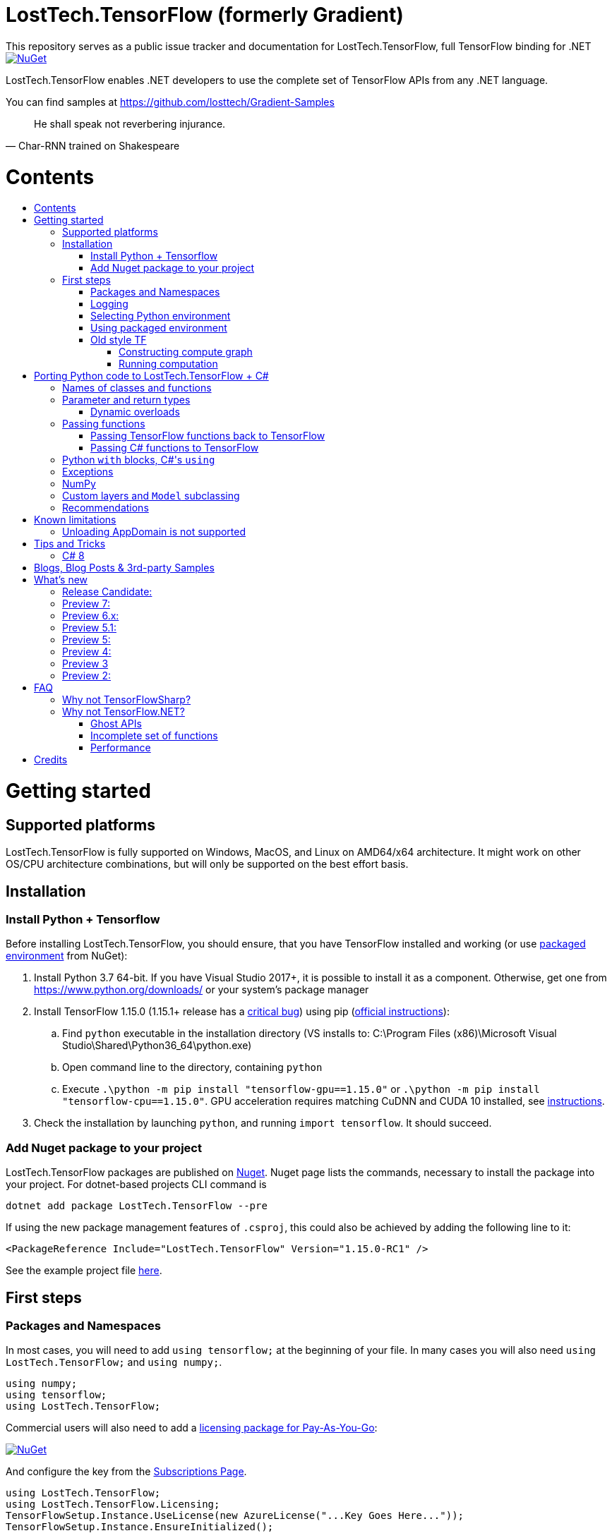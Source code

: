 :toc: macro
:toc-title: 
:toclevels: 3
:language: csharp

# LostTech.TensorFlow (formerly Gradient)
This repository serves as a public issue tracker and documentation for LostTech.TensorFlow, full TensorFlow binding for .NET

[link=https://www.nuget.org/packages/LostTech.TensorFlow/]
image::https://img.shields.io/nuget/v/LostTech.TensorFlow.svg[NuGet]

LostTech.TensorFlow enables .NET developers to use the complete set of TensorFlow APIs from any .NET language.

You can find samples at https://github.com/losttech/Gradient-Samples

[quote, Char-RNN trained on Shakespeare]
He shall speak not reverbering injurance.

# Contents
toc::[]

# Getting started
## Supported platforms
LostTech.TensorFlow is fully supported on Windows, MacOS, and Linux on AMD64/x64
architecture. It might work on other OS/CPU architecture combinations, but will
only be supported on the best effort basis.

## Installation
### Install Python + Tensorflow
Before installing LostTech.TensorFlow, you should ensure, that you have
TensorFlow installed and working (or use <<using_packaged_environment,packaged environment>> from NuGet):

. Install Python 3.7 64-bit. If you have Visual Studio 2017+, it is possible to install it as a component. Otherwise, get one from https://www.python.org/downloads/ or your system's package manager
. Install TensorFlow 1.15.0 (1.15.1+ release has a https://github.com/tensorflow/tensorflow/issues/36417[critical bug])
 using pip (https://www.tensorflow.org/install/[official instructions]):
.. Find `python` executable in the installation directory (VS installs to: C:\Program Files (x86)\Microsoft Visual Studio\Shared\Python36_64\python.exe)
.. Open command line to the directory, containing `python`
.. Execute `.\python -m pip install "tensorflow-gpu==1.15.0"` or `.\python -m pip install "tensorflow-cpu==1.15.0"`.
GPU acceleration requires matching CuDNN and CUDA 10 installed,
see https://www.tensorflow.org/install/gpu#older_versions_of_tensorflow[instructions].
. Check the installation by launching `python`, and running [source,python]`import tensorflow`. It should succeed.

### Add Nuget package to your project

LostTech.TensorFlow packages are published on https://www.nuget.org/packages/LostTech.TensorFlow/[Nuget].
Nuget page lists the commands, necessary to install the package into your
project. For dotnet-based projects CLI command is

[source,powershell]
----
dotnet add package LostTech.TensorFlow --pre
----

If using the new package management features of `.csproj`, this could also be achieved by adding the following line to it:

[source,xml]
----
<PackageReference Include="LostTech.TensorFlow" Version="1.15.0-RC1" />
----

See the example project file https://github.com/losttech/Gradient-Samples/blob/master/BasicMath/BasicMath.csproj[here].

## First steps

### Packages and Namespaces
In most cases, you will need to add `using tensorflow;` at the beginning of your
file. In many cases you will also need `using LostTech.TensorFlow;` and
`using numpy;`.

[source,csharp]
----
using numpy;
using tensorflow;
using LostTech.TensorFlow;
----

Commercial users will also need to add a https://www.nuget.org/packages/LostTech.Gradient.License.Azure/[licensing package for Pay-As-You-Go]:
[link=https://www.nuget.org/packages/LostTech.Gradient.License.Azure/]
image::https://img.shields.io/nuget/v/LostTech.Gradient.License.Azure.svg[NuGet]

And configure the key from the https://lt-tf-lic-portal.azurewebsites.net/Home/Subscriptions[Subscriptions Page].

[source,csharp]
----
using LostTech.TensorFlow;
using LostTech.TensorFlow.Licensing;
TensorFlowSetup.Instance.UseLicense(new AzureLicense("...Key Goes Here..."));
TensorFlowSetup.Instance.EnsureInitialized();
----

### Logging
https://www.tensorflow.org/versions/r1.15/api_docs/python/tf/compat/v1/logging[TensorFlow logging]
is separate from LostTech.TensorFlow logging. This section discusses the later.

LostTech.TensorFlow core runtime library is https://www.nuget.org/packages/Gradient.Runtime/[Gradient.Runtime].
To configure runtime logging, set appropriate properties of https://gradient.docs.losttech.software/Runtime/v0.4.2/LostTech.Gradient/GradientLog.htm[`LostTech.Gradient.GradientLog`] static class, e.g.:
[source,csharp]
GradientLog.OutputWriter = Console.Out;

### Selecting Python environment
If you want to use TensorFlow with non-default configuration (e.g. different versions instead of Python 3.7 + TensorFlow 1.15),
use one of `LostTech.Gradient.GradientEngine.UseEnvironment*` methods before accessing any TensorFlow methods to select the desired TensorFlow installation.

We also recommend to explicitly call `TensorFlowSetup.Instance.EnsureInitialized()`
to be able to catch any problems with TensorFlow installation. This is especially important
in production systems.

### Using packaged environment
[link=https://www.nuget.org/packages/LostTech.TensorFlow.Python/]
image::https://img.shields.io/nuget/v/LostTech.TensorFlow.Python.svg[NuGet]
1. Install NuGet package https://www.nuget.org/packages/LostTech.TensorFlow.Python[LostTech.TensorFlow.Python]
2. Deploy TensorFlow from the package and configure the engine to use it:

[source,csharp]
----
var pyEnv = LostTech.TensorFlow.PackagedTensorFlow.EnsureDeployed(DIRECTORY);
GradientEngine.UseEnvironment(pyEnv);
----

### Old style TF
Prior to the recent changes, the main way to use TensorFlow was to contstruct a computation graph, and then run it in a session. Most of the existing examples will use this mode.

#### Constructing compute graph
`Graph` creation methods are located in the `tf` class from `tensorflow` namespace. For example:

[source,csharp]
----
var a = tf.constant(5.0, name: "a");
var b = tf.constant(10.0, name: "b");

var sum = tf.add(a, b, name: "sum");
var div = tf.div(a, b, name: "div");
----

#### Running computation
Next, you need to create a `Session` to run your graph one or multiple times. Sessions allocate CPU, GPU and memory resources, and hold the states of variables.

NOTE: In GPU mode, TensorFlow will attempt to allocate all the GPU memory to itself at that stage,
so ensure you don't have any other programs extensively using it, or https://stackoverflow.com/questions/34199233/how-to-prevent-tensorflow-from-allocating-the-totality-of-a-gpu-memory[turn down TensorFlow memory allocation]

Since TensorFlow sessions hold unmanaged resources, they have to be used with `IDisposable` pattern:
[source,csharp]
----
var session = new Session();
using(session.StartUsing()) {
    ...do something with the session...
});
----

Now that you have a `Session` to work with, you can actually compute the values in the graph:

[source,csharp]
----
var session = new Session();
using(session.StartUsing()) {
    Console.WriteLine($"a = {session.run(a)}");
    Console.WriteLine($"b = {session.run(b)}");
    Console.WriteLine($"a + b = {session.run(sum)}");
    Console.WriteLine($"a / b = {session.run(div)}");
};
----

The full code for this example is available at our https://github.com/losttech/Gradient-Samples/tree/master/BasicMath[samples repository]

# Porting Python code to LostTech.TensorFlow + C#
In most cases converting Python code, that uses TensorFlow, should be as easy as using C# syntax instead of Python one:

 * add `new` to class constructor calls: `Class()` -> `new Class()`.

__Its easy to spot class construction vs simple function calls in Python:
by convention function names there start with a lower case letter like `min`,
while in class names the first letter is capitalized: `Session` __

 * to pass named paramters, use `:` instead of `=`: `make_layer(kernel_bias=2.0)` -> `make_layer(kernel_bias: 2.0)`
 * to get a subrange of a `Tensor` , use <<csharp8>> syntax (if available): `tensor[1..-2]` -> `tensor[1..^3]` (when using C# 8 ranges, note, that the right side in C# is *INCLUSIVE*, while in Python it is *EXCLUSIVE*). A single element can be addressed as usual: `tensor[1]`

## Names of classes and functions
Generally, LostTech.TensorFlow follows TensorFlow https://www.tensorflow.org/versions/r1.15/api_docs/python/tf[Python API] naming.
There are, though, language-based differences:

* in Python modules (roughly equivalent to namespaces) can directly contain functions. In .NET every function must be a part of some type. For that reason LostTech.TensorFlow exposes static classes, named after the innermost module name to contain module functions and properties (but not classes). For example, Python's `tensorflow.contrib.data` module has a correspoding C# class `tensorflow.contrib.data.data`. So an equivalent of Python's `tensorflow.contrib.data.group_by_window` would be `tensorflow.contrib.data.data.group_by_window`. This mostly applies to the unofficial APIs.
* most of the official API's functions and properties (but *not* classes) are exposed via a special class `tensorflow.tf`. Combined with `using tensorflow;` this enables invoking TensorFlow functions as neatly as: `tf.placeholder(...)`, `tf.keras.activations.relu(...)`, etc

__there is also a similar class__ `numpy.np` __for NumPy functions__

* class names and namespaces are mostly the same as in Python API.
E.g. https://www.tensorflow.org/versions/r1.15/api_docs/python/tf/Session[`tf.Session`] is in `tensorflow` namespace,
and can be instantiated via `new tensorflow.Session(...)` or simply `new Session(...)` with `using tensorflow;`

* some APIs have multiple aliases, like https://www.tensorflow.org/versions/r1.15/api_docs/python/tf/add[tf.add].
Only one of the aliases is exposed by LostTech.TensorFlow. Usually the shortest one.

* in case of name conflicts (e.g. C# does not allow both `shape` property and `set_shape` method in the same class),
one of the conflicting names is exposed with suffix `$$_$$`. For example: `set_shape$$_$$`, which should be easy to find in IDE autocomplete list.

* (very rare) due to the way LostTech.TensorFlow works, non-official classes, functions and properties might be exposed via unexpected namespaces.
IDE should be able to help find classes (by suggesting to add an appropriate `using namespace;`). For functions and properties, one might try to find the class, corresponding to their containing module (see the example with `tensorflow.contrib.data` above, you could search for the `data` class). Another less convenient alternative is to use Visual Studio's Object Explorer.

* (rare) some classes and functions, exposed by TensorFlow might only be exposed as function-typed properties.
For example, https://www.tensorflow.org/versions/r1.15/api_docs/python/tf/ConfigProto[`ConfigProto`],
that is used to configure `tf.Session` does not have a correspoing class in LostTech.TensorFlow.
To create an instance of `ConfigProto`, you must call its constructor via `ConfigProto` property in [title="tensorflow.core.protobuf.config_pb2"]`config_pb2` class: `config_pb2.ConfigProto.CreateInstance()`.

## Parameter and return types
LostTech.TensorFlow tries hard to expose statically-typed API, but the underlying TensorFlow code is inherently dynamic.
In many cases LostTech.TensorFlow over-generalizes or under-generalizes underlying parameter and return types.

When the parameter type is over-generalized, it simply means you loose a hint as to what can actually be passed.
LostTech.TensorFlow's parameter may be `IEnumerable<object>`, but the function can reject anything except a `PythonSet<int>`.
In these cases you can either refer to the https://www.tensorflow.org/versions/r1.15/api_docs/python/tf[official documentation],
or quickly try it, and see if the error you get explains what the function actually expects.

For convenience, any 1D .NET arrays are passed as instances of `PythonList<T>`
by default. This also applies to enumerables produced by `System.Linq`.
This behavior can be turned off using `IsEnabled` properties in
https://gradient.docs.losttech.software/Runtime/v0.4.2/LostTech.Gradient.Codecs/[LostTech.Gradient.Codecs].

### Dynamic overloads
TL;DR; when you can't pass something or get `InvalidCastException`, replace `tf.func_name(...)` -> `tf.func_name_dyn(...)`,
and `new Class(...)` -> `Class.NewDyn(...)`.

When the parameter or return type is under-generalized, you will not be able to use LostTech.TensorFlow's statically-typed API.
A function parameter may say, that it only accepts `int` and `bool`, but you know from documentation/sample,
that you have to pass a `Tensor`. Another common example is when LostTech.TensorFlow thinks the parameter must be
of a derived class, when a base class would actually also be ok. For example, parameter `cell` might be of type `LSTMCell`,
but actually you should be able to pass any `RNNCell`, where `class LSTMCell: RNNCell`.
Do not try converting the value you want to pass to the expected type. It will not work.
For these cases LostTech.TensorFlow provides dynamic API alongside statically-typed one.

Every function from original API will have an untyped overload, whose name ends with `_dyn`.
All its parameters intentionally allow anything to be passed (type `object`).
It also returns a `dynamic` type.

Same applies to properties. For each `SomeType property{get;set;}` there's a `dynamic property_dyn{get;set;}`.

Every class with constructors will have an untyped static factory method, named `NewDyn`,
which allows you to call class constructor similar to untyped function overloads in the previos paragraph.

Please, report to this issue tracker, if you have to call dynamic overloads a lot to get your model running.
We will try to fix that in the next version.

In some cases even that is not enough. If you need to call a method or access a property of an instance of some class,
and that method/property is not exposed by LostTech.TensorFlow, convert the instance to `dynamic`, and try to call it that way.
See https://docs.microsoft.com/en-us/dotnet/csharp/programming-guide/types/using-type-dynamic

## Passing functions
Many TensorFlow APIs accept functions as parameters.
If the parameter type is known to be a function, LostTech.TensorFlow will show
it as `PythonFunctionContainer`[https://gradient.docs.losttech.software/Runtime/v0.4.2/LostTech.Gradient/PythonFunctionContainer.htm].

There are two ways to get an instance of it: pass TensorFlow functions back, or pass a .NET function.

### Passing TensorFlow functions back to TensorFlow
TL;DR; suffix your function with `_fn`.

Most NN layers expect an `activation` argument, which specifies the neuron activation function.
TensorFlow defines many activation functions one would want to use in both modern and old-style APIs.
The "original" one is called https://en.wikipedia.org/wiki/Sigmoid_function[sigmoid] as is available as `tf.sigmoid`.
Modern networks often use some variant of https://en.wikipedia.org/wiki/Rectifier_(neural_networks)[ReLU] (`tf.nn.relu`).
You can call both directly like this: `tf.sigmoid(tensor)`, but in most cases you need to pass them
to `activation` parameter as `PythonFunctionContainer`.

To do that you can simply get a pre-wrapped instance by adding `_fn` suffix to the function name.

For example: `tf.layer.dense(activation: *tf.sigmoid_fn*)`.

### Passing C# functions to TensorFlow
To get an instance of `PythonFunctionContainer` from a C# function, use static method `PythonFunctionContainer.Of<T1, ..., TResult>(func or lambda)`.
You will have to specify function argument types in place of `<T1, ..., TResult>`.

## Python `with` blocks, C#'s `using`
TL;DR; replace `with new Session(...) as sess: sess.do_stuff()`
->
[source,csharp]
----
var session = new Session(...);
using (session.StartUsing()) {
    session.do_stuff();
}
----

You can also use `new Session().UseSelf(sess => sess.DoStuff())`.

TensorFlow API, being built on Python, use special *enter* and *exit* methods for the same purpose
.NET has `IDisposable`. Problem is: in general they do not map directly to each other.
For that reason every LostTech.TensorFlow class, that declares those special methods in TensorFlow,
also exposes `.Use` and `.UseSelf` methods. In most cases it is easiest to use `.UseSelf(self => do_something(self))`
as shown in the sample above. However, there might be rare special cases, when `.Use(context => do_something(context))`
has to be used. The difference is that `obj.UseSelf` always passes `obj` back to the lambda,
while `obj.Use` might actually generate a new object of potentially completely different type.

Think of `.Use` and `.UseSelf` as LostTech.TensorFlow's best attempt at reproducing `using(var session = new Session(...)) {}` statement.

## Exceptions
Most of TensorFlow exceptions have a counterpart either in LostTech.TensorFlow
or in Gradient.Runtime[https://gradient.docs.losttech.software/Runtime/v0.4.2/LostTech.Gradient.Exceptions/].

If TensorFlow throws an exception, that has no counterpart, it will surface as
a generic `PythonException`[https://csharpdoc.hotexamples.com/class/Python.Runtime/PythonException].

## NumPy
Since most TensorFlow samples use NumPy, LostTech.TensorFlow includes a limited subset under `numpy` namespace.
It is shipped in a separate package: https://www.nuget.org/packages/LostTech.NumPy/[LostTech.NumPy].

[link=https://www.nuget.org/packages/LostTech.NumPy/]
image::https://img.shields.io/nuget/v/LostTech.NumPy.svg[NuGet]

## anchor:inheritance[]Custom layers and `Model` subclassing

NOTE: When subclassing `tensorflow.keras.Model`, every layer, variable or tensor
must be explicitly tracked using `this.Track` method. See
https://github.com/losttech/Gradient-Samples/blob/03aa035080d3a46fe6a4c8dcfd6e8f1b91a414a7/ResNetBlock/ResNetBlock.cs#L19[ResNetBlock sample].

https://www.tensorflow.org/tutorials/customization/custom_layers[The official TensorFlow tutorial]



## Recommendations
* import both `tensorflow` and `numpy` namespaces:
[source,csharp]
----
using tensorflow;
using numpy;

tf.placeholder(...);
np.array(...);
----
* if you extensively use some API set under `tf.`, use `using static tf.API_HERE;`
[source,csharp]
----
using static tf.keras;
...
var model = models.load_model(...);
new Dense(kernel_regularizer: regularizers.l2(...));
----
* many LostTech.TensorFlow functions return `dynamic`. Whenever possible, immediately cast it to the concrete type.
It will help to maintain the code. Concrete type is always known at runtime
and can be seen in the debugger, or accessed via `object.GetType()` method.
Most methods in `tf.` usually return `Tensor`.
[source,csharp]
----
Tensor hidden = tf.layers.dense(input, hiddenSize, activation: tf.sigmoid_fn);
----

* avoid directly using classes in `Python.Runtime`.
They are LostTech.TensorFlow's implementation details, which might be changed
in the future major versions.

# Known limitations
__This section may be outdated__

## Unloading AppDomain is not supported

LostTech.TensorFlow is incompatible with `AppDomain` unloading. An attempt to
unload an `AppDomain` where TensorFlow was initialized will lead to a crash
in native code.

This is a known problem with Unity editor, which means you can not use
LostTech.TensorFlow within the editor. You must skip all TensorFlow code
using the https://docs.unity3d.com/ScriptReference/Application-isEditor.html[isEditor] check.

# Tips and Tricks
[#csharp8]
## C# 8
LostTech.TensorFlow supports the neat indexing feature of C# 8: if you are using Visual Studio 2019,
you can set appropriate language level like this in the project file: `<LangVersion>8.0</LangVersion>`.

Then you can access numpy arrays with the new syntax, for example: `arr[3..^4]`, which means "take a range from element at index 3, that includes all elements until (and including) the element with index 4 (counting from the end of the array)".

# Blogs, Blog Posts & 3rd-party Samples
- https://habr.com/post/453232/[GPT-2: Writing billion songs with C# and Deep Learning]
- https://habr.com/post/437174/[.NET, TensorFlow, and the windmills of Kaggle — the journey begins]
- http://ml.blogs.losttech.software/Reinforcement-Learning-With-Unity-ML-Agents/[Reinforcement learning with Unity ML agents]
- https://lostmsu.github.io/Not-CSharp/[Not C#] - training a convolutional network to recognize programming languages



# What's new
## Release Candidate:
- replaced expiration with licenses
- improved typing on many APIs
- fixed inability to access static settings
- strongly-typed wrappers for `Tensor`
- enhanced `ndarray<T>`
- improved exception handling and debugging
- core runtime components include source and debug symbols
- LINQ enumerables and 1D .NET arrays are now automatically converted to Python
lists for compatibility with bad TensorFlow APIs (can be disabled)

## Preview 7:
- TensorFlow 1.15
- strongly-typed accessors for `ndarray<T>`
- arithmetic, bitwise and comparison operators on Tensors (note, now to check for null `is null` must be used instead of `== null`)
- `StartUsing` extension on classes like `Session`, `variable_scope`, etc to allow `using (new variable_scope(...).StartUsing()) { ... }`
- improved support for enums
- prepackaged TensorFlow runtime on NuGet.org for easy installation:
https://www.nuget.org/packages/LostTech.TensorFlow.Python[LostTech.TensorFlow.Python]
- minimal wrapper for NumPy is released in a separate package (see dependencies)
- runtime initialization moved to Gradient.Runtime
- bugfixes: https://github.com/losttech/Gradient/milestone/3[see Milestone] + internally reported bugs
- new sample: https://github.com/losttech/Gradient-Samples/tree/master/RL-MLAgents/[reinforcement learning with Unity ML agents]
explained in detail in http://ml.blogs.losttech.software/Reinforcement-Learning-With-Unity-ML-Agents/[a blog post]

## Preview 6.x:
- feature: ability to <<inheritance,inherit TensorFlow classes>> (for example, allows
 to create a custom Keras `Model`, `Callback`, `Layer`, etc)
- new sample: https://github.com/losttech/Gradient-Samples/tree/master/ResNetBlock[ResNetBlock]
- feature: TensorFlow classes are properly marshalled when passed back to you from TensorFlow
- fixed: inability to add items to collections, belonging to TensorFlow classes
- fixed: crash while enumerating collections without an explicit GIL lock
- fixed: crash due to use-after-free of TensorFlow objects in marshalling layer
- fixed: `PythonClassContainer<T>.Instance` failing for nested classes
- fixed: `params object[]` were not passed correctly
- minor: added `np.expand_dims`, reduced number of thrown and handled exceptions
- expires in March 2020

## Preview 5.1:
- improved passing dictionaries
- setup: optionally specify Conda environment via an environment variable
- setup: fixed Conda environment autodectection on Linux
- improved argument types in many places
- Gradient warnings are now printed to Console.Error by default, instead of Console.Out
- fixed crashes on dynamic interop and multithreaded enumeration
- fixed some properties not being exposed https://github.com/losttech/Gradient/issues/4

## Preview 5:
- support for indexing `Tensor` objects via `dynamic`
- allow using specific Python environment via `GradientSetup.UsePythonEnvironment`
- numerous fixes in the interop layer
- https://github.com/losttech/Gradient-Samples/tree/master/GPT-2[GPT-2 sample]

## Preview 4:
- MacOS and Ubuntu support (with others possibly working too) on .NET Core
- documentation included for function and parameter tooltips
- fixed inability to call static class methods

## Preview 3
- fixed inability to reenter TensorFlow from a callback

## Preview 2:

- dynamically typed overloads, that enable fallback for tricky signatures
- a common interface for tf.Variable and tf.Tensor
- enabled enumeration over TensorFlow collection types

# FAQ
## Why not TensorFlowSharp?
|===
| | TensorFlowSharp | LostTech.TensorFlow

| Load TensorFlow models
| *✓*
| *✓*

| Train existing models
| *✓*
| *✓*

| Create new models with low-level API
| *✓*
| *✓*

| Create new models with high-level API
| ✗
| *✓*

| Dependencies
| *TF*
| TF&nbsp;+ Python

| TensorBoard integration
| ✗
| *✓*

| Estimators
| ✗
| *✓*

| Dataset manipulation via tf.data
| ✗
| *✓*

| tf.contrib
| ✗
| *✓*

| Commercial support
| ✗
| *✓*
|===

## Why not TensorFlow.NET?
### Ghost APIs
TensorFlow.NET goal is to be a reimplementation of TensorFlow in C#.
However, as of August 2020 only a small set of APIs actually has
implementations. Many functions and classes are defined without bodies
and do nothing. The state of specific APIs is not tracked,
and that can create a lot of confusion. For example, there is an
[line-through]#https://github.com/SciSharp/TensorFlow.NET/blob/master/src/TensorFlowNET.Core/Train/AdamOptimizer.cs[AdamOptimizer]# (they got AdamOptimizer since, but the problem is https://github.com/SciSharp/TensorFlow.NET/blob/c2138b20abc41b19a5e1d3568cdeed87bc1c7369/src/TensorFlowNET.Core/Train/GradientDescentOptimizer.cs#L38[systemic]) 
class, but it does not actually have any implementation, apart from
the constructor, meaning it wont actually use Adam, or work at all.

### Incomplete set of functions
TensorFlow.NET does not provide full functionality of TensorFlow. As a result,
https://github.com/SciSharp/TensorFlow.NET/issues/352[it is hard to implement]
state of the art algorithms for **computer vision (YOLOv3)** and
**language processing (GPT and BERT)** using TensorFlow.NET, especially from
scratch.

### Performance
LostTech.TensorFlow uses official builds of TensorFlow provided by Google, which
are well-optimized. As a result, in a https://github.com/losttech/Gradient-Perf/[simple comparison]
(training a CNN) LostTech.TensorFlow is about 18% faster than
TensorFlow.NET.

We also support TensorFlow builds, that use other accelerators, such as TPUs in
Google cloud, or https://pypi.org/project/tensorflow-rocm[tensorflow-rocm] for
AMD GPUs.

# Credits
TensorFlow, the TensorFlow logo and any related marks are trademarks of Google Inc.